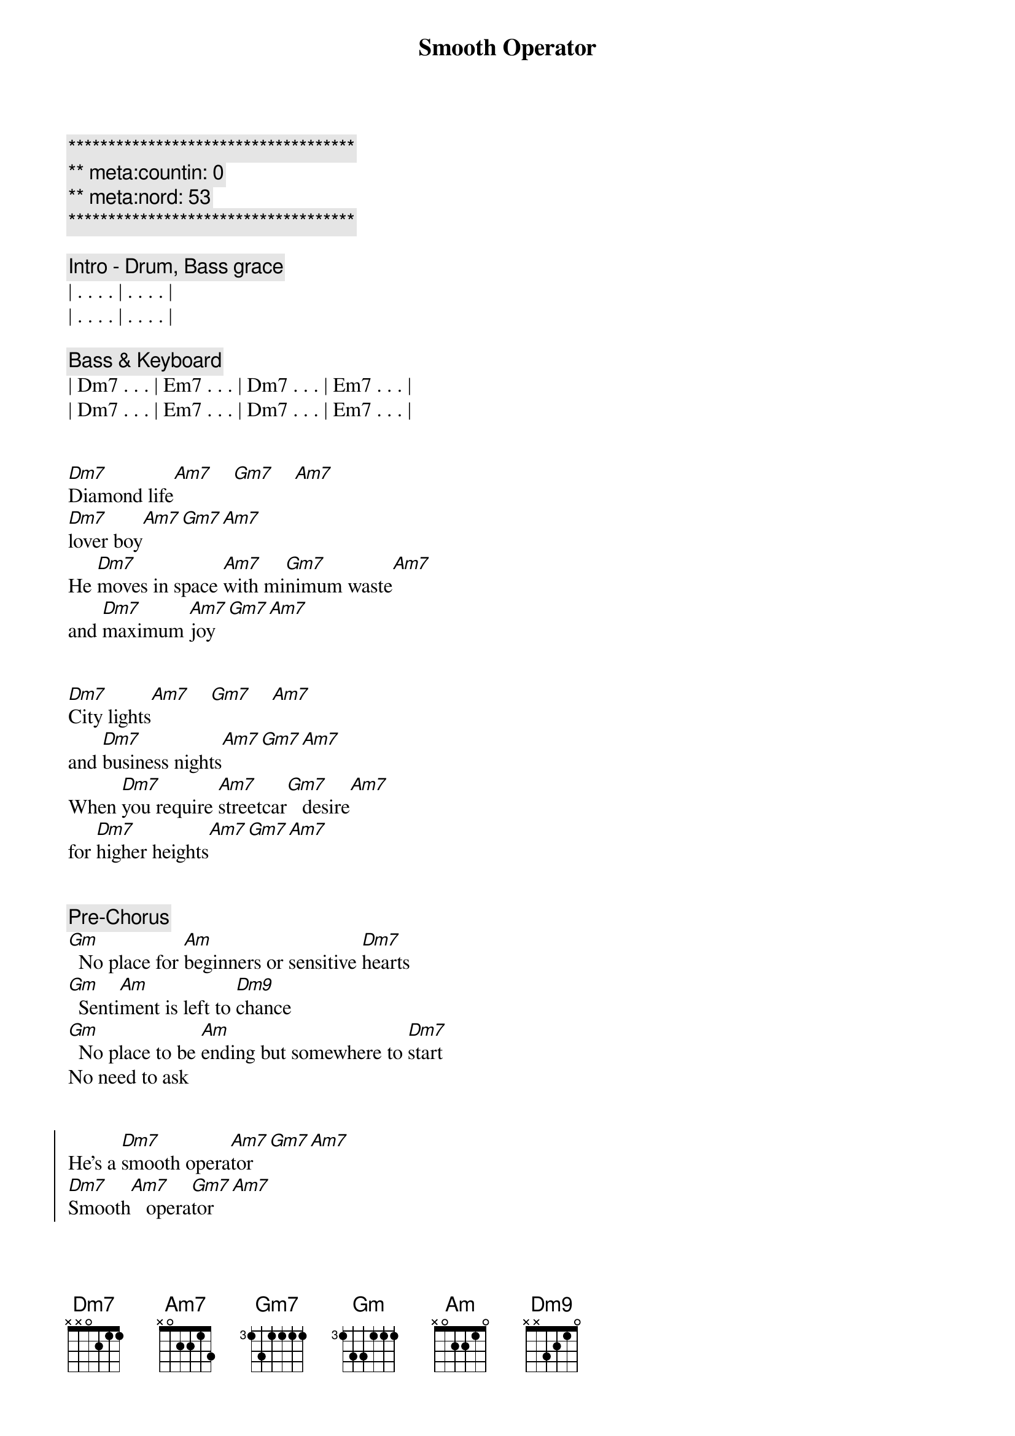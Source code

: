 {title: Smooth Operator}
{artist: Sade}
{key: Dm}
{duration: 3:30}
{meta: countin: 0}
{meta: nord: 53}

{c:************************************}
{c:** meta:countin: 0}
{c:** meta:nord: 53}
{c:************************************}

{comment: Intro - Drum, Bass grace}
| . . . . | . . . . |
| . . . . | . . . . |

{comment: Bass & Keyboard}
| Dm7 . . . | Em7 . . . | Dm7 . . . | Em7 . . . | 
| Dm7 . . . | Em7 . . . | Dm7 . . . | Em7 . . . | 


{start_of_verse}
[Dm7]Diamond life[Am7]    [Gm7]    [Am7]    
[Dm7]lover boy[Am7][Gm7][Am7]
He [Dm7]moves in space [Am7]with mi[Gm7]nimum waste[Am7] 
and [Dm7]maximum [Am7]joy[Gm7][Am7]
{end_of_verse}


{start_of_verse}
[Dm7]City lights[Am7]    [Gm7]    [Am7]   
and [Dm7]business nights[Am7][Gm7][Am7]
When [Dm7]you require [Am7]streetcar[Gm7]   desire[Am7]   
for [Dm7]higher heights[Am7][Gm7][Am7]
{end_of_verse}


{comment: Pre-Chorus}
[Gm]  No place for [Am]beginners or sensitive [Dm7]hearts
[Gm]  Senti[Am]ment is left to [Dm9]chance
[Gm]  No place to be [Am]ending but somewhere to [Dm7]start
No need to ask


{start_of_chorus}
He's a [Dm7]smooth opera[Am7]tor[Gm7][Am7]
[Dm7]Smooth[Am7]   opera[Gm7]tor[Am7]
[Dm7]Smooth opera[Am7]tor[Gm7][Am7]
[Dm7]Smooth[Am7]   opera[Gm7]tor[Am7]
{end_of_chorus}


{comment: Bridge}
[Dm7]Coast-to-coast, [Am7]LA t[Gm7]o Chi[Am7]cago
[Dm7]Western male[Am7][Gm7][Am7]
A[Dm7]cross the North [Am7]and South, [Gm7]to Key 
[Am7]Largo:[Dm7]   love for[Am7]   sale[Gm7][Am7]


{comment: Bass Solo}
| Dm  . . . | Dm  . . . |
| Gm7 . . . | Am7 . . . |
| Dm  . . . | Dm  . . . |
| Gm7 . . . | Am7 . . . |

{comment: Sax Solo}
| Dm . Am7 . | Gm7 . Am7 . |
| Dm . Am7 . | Gm7 . Am7 . |
| Dm . Am7 . | Gm7 . Am7 . |
| Dm . Am7 . | Gm7 . Am7 . |


{start_of_verse}
[Dm7]Face-to-face,[Am7]    [Gm7]    [Am7]   each a [Dm7]classic case[Am7][Gm7][Am7]
We [Dm7]shadow box [Am7]and dou[Gm7]ble-cross[Am7]
Yet [Dm7]need the chase[Am7][Gm7][Am7]
{end_of_verse}


{comment: Pre-Chorus}
[Gm]  A license to [Am]love, insurance to [Dm7]hold
[Gm]  Melts all your [Am]memories change into [Dm9]gold
[Gm]  His eyes are like [Am]angels'; his heart is [Dm7]cold
No need to ask


{start_of_chorus}
He's a [Dm7]smooth opera[Am7]tor[Gm7][Am7]
[Dm7]Smooth[Am7]   opera[Gm7]tor[Am7]
[Dm7]Smooth opera[Am7]tor[Gm7][Am7]
[Dm7]Smooth[Am7]   opera[Gm7]tor[Am7]
{end_of_chorus}


{comment: Bridge}
[Dm7]Coast-to-coast, [Am7]LA t[Gm7]o Chi[Am7]cago: [Dm7]Western male[Am7][Gm7][Am7]
A[Dm7]cross the North [Am7]and South, [Gm7]to Key [Am7]Largo: [Dm7]love for sale[Am7][Gm7][Am7]


{comment: Outro (Fade Out)}
[Dm7]Smooth opera[Am7]tor[Gm7][Am7]
[Dm7]Smooth[Am7]   opera[Gm7]tor[Am7]
[Dm7]Smooth opera[Am7]tor[Gm7][Am7]
[Dm7]Smooth[Am7]   opera[Gm7]tor[Am7]
[Dm7]Smooth opera[Am7]tor[Gm7][Am7]
[Dm7]Smooth[Am7]   opera[Gm7]tor[Am7]
[Dm7]Smooth opera[Am7]tor[Gm7][Am7]
[Dm7]Smooth[Am7]   opera[Gm7]tor[Am7]